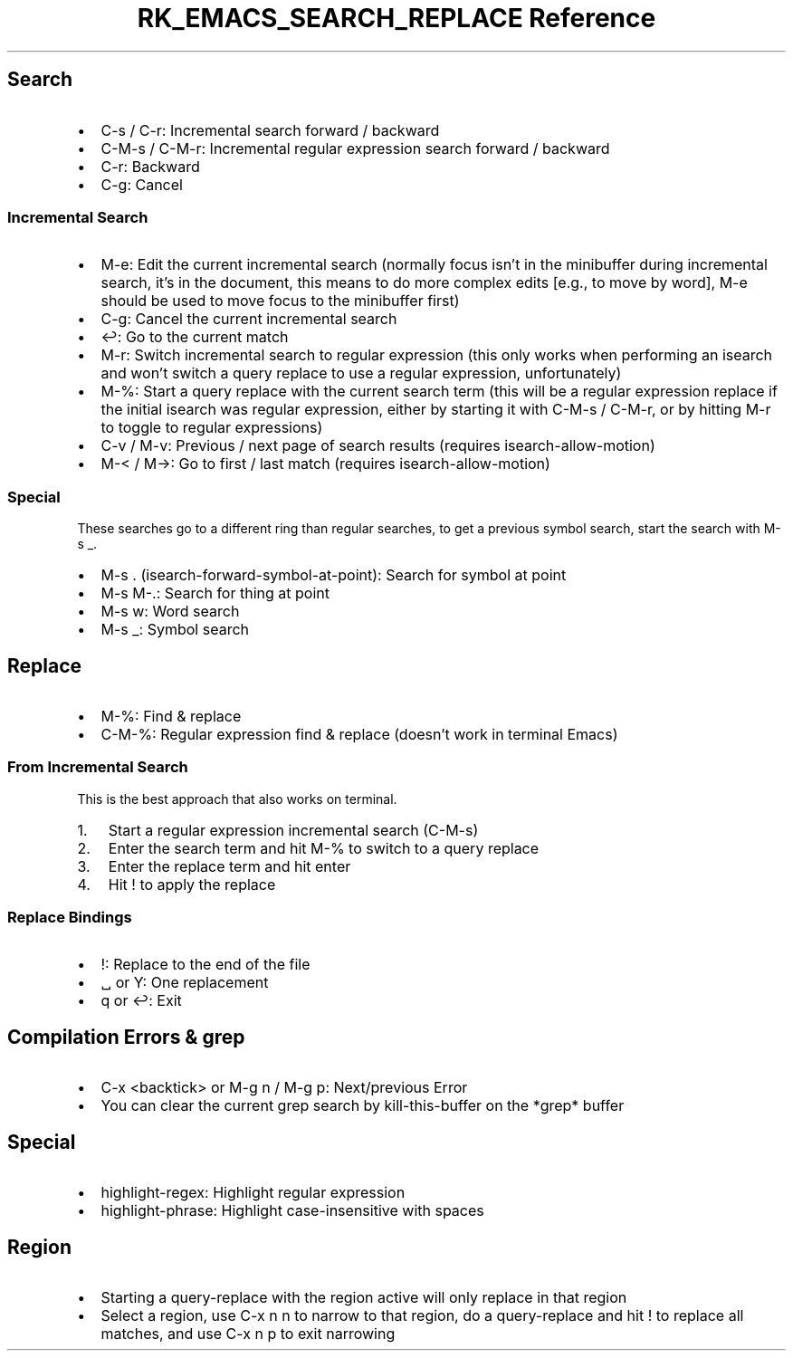 .\" Automatically generated by Pandoc 3.6
.\"
.TH "RK_EMACS_SEARCH_REPLACE Reference" "" "" ""
.SH Search
.IP \[bu] 2
\f[CR]C\-s\f[R] / \f[CR]C\-r\f[R]: Incremental search forward / backward
.IP \[bu] 2
\f[CR]C\-M\-s\f[R] / \f[CR]C\-M\-r\f[R]: Incremental regular expression
search forward / backward
.IP \[bu] 2
\f[CR]C\-r\f[R]: Backward
.IP \[bu] 2
\f[CR]C\-g\f[R]: Cancel
.SS Incremental Search
.IP \[bu] 2
\f[CR]M\-e\f[R]: Edit the current incremental search (normally focus
isn\[cq]t in the minibuffer during incremental search, it\[cq]s in the
document, this means to do more complex edits [e.g., to move by word],
\f[CR]M\-e\f[R] should be used to move focus to the minibuffer first)
.IP \[bu] 2
\f[CR]C\-g\f[R]: Cancel the current incremental search
.IP \[bu] 2
\f[CR]↩\f[R]: Go to the current match
.IP \[bu] 2
\f[CR]M\-r\f[R]: Switch incremental search to regular expression (this
only works when performing an \f[CR]isearch\f[R] and won\[cq]t switch a
query replace to use a regular expression, unfortunately)
.IP \[bu] 2
\f[CR]M\-%\f[R]: Start a query replace with the current search term
(this will be a regular expression replace if the initial
\f[CR]isearch\f[R] was regular expression, either by starting it with
\f[CR]C\-M\-s\f[R] / \f[CR]C\-M\-r\f[R], or by hitting \f[CR]M\-r\f[R]
to toggle to regular expressions)
.IP \[bu] 2
\f[CR]C\-v\f[R] / \f[CR]M\-v\f[R]: Previous / next page of search
results (requires \f[CR]isearch\-allow\-motion\f[R])
.IP \[bu] 2
\f[CR]M\-<\f[R] / \f[CR]M\->\f[R]: Go to first / last match (requires
\f[CR]isearch\-allow\-motion\f[R])
.SS Special
These searches go to a different ring than regular searches, to get a
previous symbol search, start the search with \f[CR]M\-s _\f[R].
.IP \[bu] 2
\f[CR]M\-s .\f[R] (\f[CR]isearch\-forward\-symbol\-at\-point\f[R]):
Search for symbol at point
.IP \[bu] 2
\f[CR]M\-s M\-.\f[R]: Search for thing at point
.IP \[bu] 2
\f[CR]M\-s w\f[R]: Word search
.IP \[bu] 2
\f[CR]M\-s _\f[R]: Symbol search
.SH Replace
.IP \[bu] 2
\f[CR]M\-%\f[R]: Find & replace
.IP \[bu] 2
\f[CR]C\-M\-%\f[R]: Regular expression find & replace (doesn\[cq]t work
in terminal Emacs)
.SS From Incremental Search
This is the best approach that also works on terminal.
.IP "1." 3
Start a regular expression incremental search (\f[CR]C\-M\-s\f[R])
.IP "2." 3
Enter the search term and hit \f[CR]M\-%\f[R] to switch to a query
replace
.IP "3." 3
Enter the replace term and hit enter
.IP "4." 3
Hit \f[CR]!\f[R] to apply the replace
.SS Replace Bindings
.IP \[bu] 2
\f[CR]!\f[R]: Replace to the end of the file
.IP \[bu] 2
\f[CR]␣\f[R] or \f[CR]Y\f[R]: One replacement
.IP \[bu] 2
\f[CR]q\f[R] or \f[CR]↩\f[R]: Exit
.SH Compilation Errors & \f[CR]grep\f[R]
.IP \[bu] 2
\f[CR]C\-x <backtick>\f[R] or \f[CR]M\-g n\f[R] / \f[CR]M\-g p\f[R]:
Next/previous Error
.IP \[bu] 2
You can clear the current grep search by \f[CR]kill\-this\-buffer\f[R]
on the \f[CR]*grep*\f[R] buffer
.SH Special
.IP \[bu] 2
\f[CR]highlight\-regex\f[R]: Highlight regular expression
.IP \[bu] 2
\f[CR]highlight\-phrase\f[R]: Highlight case\-insensitive with spaces
.SH Region
.IP \[bu] 2
Starting a \f[CR]query\-replace\f[R] with the region active will only
replace in that region
.IP \[bu] 2
Select a region, use \f[CR]C\-x n n\f[R] to narrow to that region, do a
\f[CR]query\-replace\f[R] and hit \f[CR]!\f[R] to replace all matches,
and use \f[CR]C\-x n p\f[R] to exit narrowing

